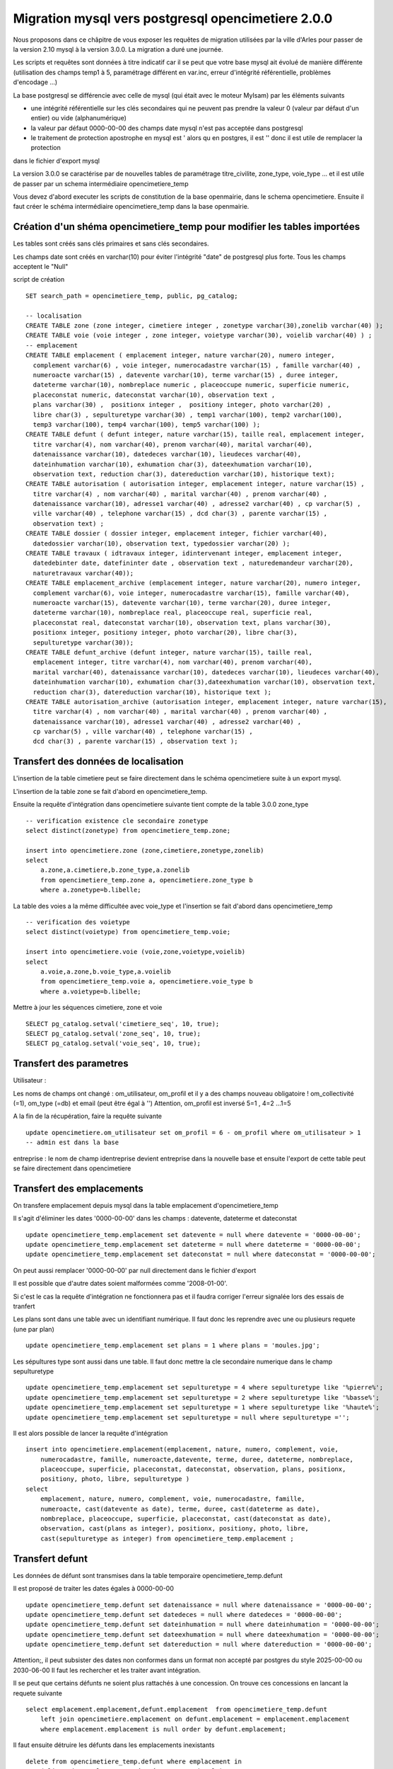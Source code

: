 .. _migration_mysql:


###################################################
Migration mysql vers postgresql opencimetiere 2.0.0
###################################################


Nous proposons dans ce châpitre de vous exposer les requêtes de migration utilisées par la ville d'Arles
pour passer de la version 2.10 mysql à la version 3.0.0. La migration a duré une journée.

Les scripts et requêtes sont données à titre indicatif car il se peut que votre base mysql ait évolué de manière
différente (utilisation des champs temp1 à 5, paramétrage différent en var.inc, erreur d'intégrité référentielle,
problèmes d'encodage ...)

La base postgresql se différencie avec celle de mysql (qui était avec le moteur MyIsam) par les éléments suivants

- une intégrité référentielle sur les clés secondaires qui ne peuvent pas prendre la valeur 0 (valeur par défaut d'un entier) ou vide (alphanumérique)

- la valeur par défaut 0000-00-00 des champs date mysql n'est pas acceptée dans postgresql

- le traitement de protection apostrophe en mysql est \' alors qu en postgres, il est '' donc il est utile de remplacer la protection
dans le fichier d'export mysql 

La version 3.0.0 se caractérise par de nouvelles tables de paramétrage titre_civilite, zone_type, voie_type ...
et il est utile de passer par un schema intermédiaire opencimetiere_temp

Vous devez d'abord executer les scripts de constitution de la base openmairie, dans le schema opencimetiere.
Ensuite il faut créer le schéma intermédiaire opencimetiere_temp dans la base openmairie.

Création d'un shéma opencimetiere_temp pour modifier les tables importées
=========================================================================

Les tables sont créés sans clés primaires et sans clés secondaires.

Les champs date sont créés en varchar(10) pour éviter l'intégrité "date" de postgresql plus forte.
Tous les champs acceptent le "Null"


script de création ::

    SET search_path = opencimetiere_temp, public, pg_catalog;
    
    -- localisation    
    CREATE TABLE zone (zone integer, cimetiere integer , zonetype varchar(30),zonelib varchar(40) );
    CREATE TABLE voie (voie integer , zone integer, voietype varchar(30), voielib varchar(40) ) ;
    -- emplacement
    CREATE TABLE emplacement ( emplacement integer, nature varchar(20), numero integer,
      complement varchar(6) , voie integer, numerocadastre varchar(15) , famille varchar(40) ,
      numeroacte varchar(15) , datevente varchar(10), terme varchar(15) , duree integer,
      dateterme varchar(10), nombreplace numeric , placeoccupe numeric, superficie numeric,
      placeconstat numeric, dateconstat varchar(10), observation text ,
      plans varchar(30) ,  positionx integer ,  positiony integer, photo varchar(20) ,
      libre char(3) , sepulturetype varchar(30) , temp1 varchar(100), temp2 varchar(100),
      temp3 varchar(100), temp4 varchar(100), temp5 varchar(100) );
    CREATE TABLE defunt ( defunt integer, nature varchar(15), taille real, emplacement integer,
      titre varchar(4), nom varchar(40), prenom varchar(40), marital varchar(40),
      datenaissance varchar(10), datedeces varchar(10), lieudeces varchar(40),
      dateinhumation varchar(10), exhumation char(3), dateexhumation varchar(10),
      observation text, reduction char(3), datereduction varchar(10), historique text);
    CREATE TABLE autorisation ( autorisation integer, emplacement integer, nature varchar(15) ,
      titre varchar(4) , nom varchar(40) , marital varchar(40) , prenom varchar(40) ,
      datenaissance varchar(10), adresse1 varchar(40) , adresse2 varchar(40) , cp varchar(5) ,
      ville varchar(40) , telephone varchar(15) , dcd char(3) , parente varchar(15) ,
      observation text) ;
    CREATE TABLE dossier ( dossier integer, emplacement integer, fichier varchar(40),
      datedossier varchar(10), observation text, typedossier varchar(20) );
    CREATE TABLE travaux ( idtravaux integer, idintervenant integer, emplacement integer,
      datedebinter date, datefininter date , observation text , naturedemandeur varchar(20),
      naturetravaux varchar(40));
    CREATE TABLE emplacement_archive (emplacement integer, nature varchar(20), numero integer,
      complement varchar(6), voie integer, numerocadastre varchar(15), famille varchar(40),
      numeroacte varchar(15), datevente varchar(10), terme varchar(20), duree integer,
      dateterme varchar(10), nombreplace real, placeoccupe real, superficie real,
      placeconstat real, dateconstat varchar(10), observation text, plans varchar(30),
      positionx integer, positiony integer, photo varchar(20), libre char(3),
      sepulturetype varchar(30));
    CREATE TABLE defunt_archive (defunt integer, nature varchar(15), taille real,
      emplacement integer, titre varchar(4), nom varchar(40), prenom varchar(40),
      marital varchar(40), datenaissance varchar(10), datedeces varchar(10), lieudeces varchar(40),
      dateinhumation varchar(10), exhumation char(3),dateexhumation varchar(10), observation text,
      reduction char(3), datereduction varchar(10), historique text );
    CREATE TABLE autorisation_archive (autorisation integer, emplacement integer, nature varchar(15),
      titre varchar(4) , nom varchar(40) , marital varchar(40) , prenom varchar(40) ,
      datenaissance varchar(10), adresse1 varchar(40) , adresse2 varchar(40) ,
      cp varchar(5) , ville varchar(40) , telephone varchar(15) ,
      dcd char(3) , parente varchar(15) , observation text );

Transfert des données de localisation
=====================================

L'insertion de la table cimetiere peut se faire directement dans le schéma opencimetiere suite à un export mysql.

L'insertion de la table zone se fait d'abord en opencimetiere_temp.

Ensuite la requête d'intégration dans opencimetiere suivante tient compte de la table 3.0.0 zone_type ::

    -- verification existence cle secondaire zonetype
    select distinct(zonetype) from opencimetiere_temp.zone;

    insert into opencimetiere.zone (zone,cimetiere,zonetype,zonelib) 
    select
        a.zone,a.cimetiere,b.zone_type,a.zonelib
        from opencimetiere_temp.zone a, opencimetiere.zone_type b
        where a.zonetype=b.libelle;

La table des voies a la même difficultée avec voie_type et l'insertion se fait d'abord dans opencimetiere_temp ::

    -- verification des voietype
    select distinct(voietype) from opencimetiere_temp.voie;
    
    insert into opencimetiere.voie (voie,zone,voietype,voielib) 
    select
        a.voie,a.zone,b.voie_type,a.voielib 
        from opencimetiere_temp.voie a, opencimetiere.voie_type b
        where a.voietype=b.libelle;

Mettre à jour les séquences cimetiere, zone et voie ::

    SELECT pg_catalog.setval('cimetiere_seq', 10, true);
    SELECT pg_catalog.setval('zone_seq', 10, true);  
    SELECT pg_catalog.setval('voie_seq', 10, true);  

Transfert des parametres
========================

Utilisateur :

Les noms de champs ont changé : om_utilisateur, om_profil et il y a des champs nouveau obligatoire ! om_collectivité (=1), om_type (=db)
et email (peut être égal à '')
Attention, om_profil est inversé 5=1 , 4=2 ...1=5

A la fin de la récupération, faire la requête suivante ::

    update opencimetiere.om_utilisateur set om_profil = 6 - om_profil where om_utilisateur > 1
    -- admin est dans la base

entreprise : le nom de champ identreprise devient entreprise dans la nouvelle base
et ensuite l'export de cette table peut se faire directement dans opencimetiere


Transfert des emplacements
==========================

On transfere emplacement depuis mysql dans la table emplacement d'opencimetiere_temp

Il s'agit d'éliminer les dates '0000-00-00' dans les champs : datevente, dateterme et dateconstat ::

    update opencimetiere_temp.emplacement set datevente = null where datevente = '0000-00-00';
    update opencimetiere_temp.emplacement set dateterme = null where dateterme = '0000-00-00';
    update opencimetiere_temp.emplacement set dateconstat = null where dateconstat = '0000-00-00';
    
On peut aussi remplacer '0000-00-00' par null directement dans le fichier d'export

Il est possible que d'autre dates soient malformées comme '2008-01-00'.

Si c'est le cas la requête d'intégration ne fonctionnera pas et il faudra corriger l'erreur signalée lors des essais de tranfert

Les plans sont dans une table avec un identifiant numérique. Il faut donc les reprendre avec une ou plusieurs requete (une par plan) ::

    update opencimetiere_temp.emplacement set plans = 1 where plans = 'moules.jpg';

Les sépultures type sont aussi dans une table. Il faut donc mettre la cle secondaire numerique dans le champ sepulturetype ::

    update opencimetiere_temp.emplacement set sepulturetype = 4 where sepulturetype like '%pierre%';
    update opencimetiere_temp.emplacement set sepulturetype = 2 where sepulturetype like '%basse%';
    update opencimetiere_temp.emplacement set sepulturetype = 1 where sepulturetype like '%haute%';
    update opencimetiere_temp.emplacement set sepulturetype = null where sepulturetype ='';

 
Il est alors possible de lancer la requête d'intégration ::

    insert into opencimetiere.emplacement(emplacement, nature, numero, complement, voie, 
        numerocadastre, famille, numeroacte,datevente, terme, duree, dateterme, nombreplace,
        placeoccupe, superficie, placeconstat, dateconstat, observation, plans, positionx,
        positiony, photo, libre, sepulturetype ) 
    select
        emplacement, nature, numero, complement, voie, numerocadastre, famille,
        numeroacte, cast(datevente as date), terme, duree, cast(dateterme as date),
        nombreplace, placeoccupe, superficie, placeconstat, cast(dateconstat as date),
        observation, cast(plans as integer), positionx, positiony, photo, libre,
        cast(sepulturetype as integer) from opencimetiere_temp.emplacement ;
        
Transfert defunt
================

Les données de défunt sont transmises dans la table temporaire opencimetiere_temp.defunt

Il est proposé de traiter les dates égales à 0000-00-00 ::

    update opencimetiere_temp.defunt set datenaissance = null where datenaissance = '0000-00-00';
    update opencimetiere_temp.defunt set datedeces = null where datedeces = '0000-00-00';
    update opencimetiere_temp.defunt set dateinhumation = null where dateinhumation = '0000-00-00';
    update opencimetiere_temp.defunt set dateexhumation = null where dateexhumation = '0000-00-00';
    update opencimetiere_temp.defunt set datereduction = null where datereduction = '0000-00-00';

Attention;, il peut subsister des dates non conformes dans un format non accepté par postgres du style 2025-00-00 ou 2030-06-00 
Il faut les rechercher et les traiter avant intégration.

Il se peut que certains défunts ne soient plus rattachés à une concession.
On trouve ces concessions en lancant la requete suivante ::

    select emplacement.emplacement,defunt.emplacement  from opencimetiere_temp.defunt
        left join opencimetiere.emplacement on defunt.emplacement = emplacement.emplacement
        where emplacement.emplacement is null order by defunt.emplacement;

Il faut ensuite détruire les défunts dans les emplacements inexistants ::

    delete from opencimetiere_temp.defunt where emplacement in
        ( liste des emplacements séparés par une virgule);

Il faut ensuite reconstitué la clé secondaire titre qui pointe sur la table titre ::

    -- titre
    update opencimetiere_temp.defunt set titre = 1 where titre = 'Mr' or titre = 'M' or titre = 'M.';
    update opencimetiere_temp.defunt set titre = 2 where titre = 'Mell' or titre = 'Mlle'; 
    update opencimetiere_temp.defunt set titre = 3 where titre = 'Mme';
    update opencimetiere_temp.defunt set titre = 4 where titre like 'Enf%' or titre = 'Bébé' or titre='Enfa' or titre = 'enfa';

Vérifier que tous vos champs "titre" sont des clés de la table titre ::

    select titre,count(titre) from opencimetiere_temp.defunt group by titre order by titre;

Vous pouvez intégrer les défunts dans la base opencimetiere ::

    insert into opencimetiere.defunt( defunt, nature, taille, emplacement, titre, nom , prenom ,
      marital, datenaissance , datedeces , lieudeces , dateinhumation , exhumation ,
      dateexhumation , observation , reduction , datereduction , historique )
    select
      defunt, nature, taille, emplacement, cast(titre as integer), nom, prenom ,
      marital,cast(datenaissance as date), cast(datedeces as date), lieudeces,
      cast(dateinhumation as date), exhumation, cast(dateexhumation as date),
      observation, reduction, cast(datereduction as date), historique 
      from opencimetiere_temp.defunt;
    
    -- compteur_defunt est le numero du dernier defunt saisi
    SELECT pg_catalog.setval('opencimetiere.defunt_seq', compteur_defunt, true);

Dans openCimetiere, il faut mettre à "Non" le verrou ::

    update opencimetiere.defunt set verrou = 'Non' ;
    
Transfert des autorisations :
=============================

Transferer les autorisations de mysql dans la base temporaire opencimetiere_temp, table autoriqation

Remplacer ensuite les dates du format '0000-00-00' en null et traiter les dates malformées.

Ensuite il faut traiter le champ titre ::

    update opencimetiere_temp.autorisation set titre = 1
        where titre = 'Mr' or titre = 'M' or titre = 'Mr e';
    update opencimetiere_temp.autorisation set titre = 2 where titre = 'Mell' or titre = 'Mlle';
    update opencimetiere_temp.autorisation set titre = 3 where titre = 'Mme';
    update opencimetiere_temp.autorisation set titre = null where titre = '2 en' or titre='' ;


Vérifier avec la requête suivante ::

    select titre,count(titre) from opencimetiere_temp.autorisation group by titre order by titre;
    
Il faut changer le champ dcd qui est booléen et non plus en varchar(3) ::

    update opencimetiere_temp.autorisation set dcd = 't' where dcd = 'Oui' ;
    update opencimetiere_temp.autorisation set dcd = 'f' where dcd = 'Non' or dcd ='   ';

Il faut ensuite vérifier que tous les emplacements soient existants ::

    select  distinct(autorisation.emplacement)  
    from opencimetiere_temp.autorisation left join opencimetiere.emplacement 
    on autorisation.emplacement = emplacement.emplacement 
    where emplacement.emplacement is null 
    order by autorisation.emplacement;

et détruire les autorisations non rattachées à un emplacement ::

    delete from opencimetiere_temp.autorisation where emplacement in 
     (liste d emplacement séparé par une virgule);

On peut ensuite transférer dans opencimetiere ::

    insert into opencimetiere.autorisation(autorisation, emplacement, nature, titre , nom ,
      marital, prenom , datenaissance, adresse1 , adresse2 , cp , ville , telephone , dcd ,
      parente , observation)
    select
      autorisation, emplacement, nature, cast(titre as integer) , nom , marital , prenom ,
      cast(datenaissance as date), adresse1, adresse2 , cp  , ville , telephone ,
      cast(dcd as boolean), parente, observation
      from opencimetiere_temp.autorisation;
      
    -- on change aussi la sequence avec son compteur autorisation
    SELECT pg_catalog.setval('opencimetiere.autorisation_seq', compteur_autorisation, true);

Transfert des travaux
=====================

Transferer la table de mysql dans la table travaux d'opencimetiere_temp.

Dans les travaux, naturetravaux devient une table et il faut donc changer la clé secondaire ::

    update opencimetiere_temp.travaux set naturetravaux = 6
        where naturetravaux = 'Construction caveau T2 haut';
    update opencimetiere_temp.travaux set naturetravaux = 13
        where naturetravaux = 'Remise en place pierre tombale';
    update opencimetiere_temp.travaux set naturetravaux = 2
        where naturetravaux = 'Permis de construire';
    update opencimetiere_temp.travaux set naturetravaux = 1
        where naturetravaux = 'Autorisation de travaux';
    update opencimetiere_temp.travaux set naturetravaux = 3
        where naturetravaux = 'Autorisation de recouvrement';
    update opencimetiere_temp.travaux set naturetravaux = 20
        where naturetravaux = 'Nettoyage-Consolidation';
    update opencimetiere_temp.travaux set naturetravaux = 11
        where naturetravaux = 'Construction pierre tombale';
    update opencimetiere_temp.travaux set naturetravaux = Null where naturetravaux = '';

Vérifier si les clés secondaires existent dans la table naturetravaux ::

    select distinct(naturetravaux) from opencimetiere_temp.travaux; 

Procéder à l'insertion des données dans le schéma opencimetiere ::

    insert into opencimetiere.travaux(travaux, entreprise, emplacement, datedebinter ,
      datefininter , observation , naturedemandeur ,naturetravaux) 
      select
      idtravaux, idintervenant, emplacement, datedebinter , datefininter ,
      observation , naturedemandeur ,cast(naturetravaux as integer) 
      from opencimetiere_temp.travaux;
    
    -- mettre a jour la sequence avec le dernier travaux saisi (compteur_travaux)
    
    SELECT pg_catalog.setval('opencimetiere.travaux_seq', compteur_travaux, true);

Transfert des courriers
=======================

Le profil de la table a peu changer et le chargement peut se faire directement en opencimetiere.

Vérifier cependant que :

- la date du courrier soit au format postgre (pas de 0000-00-00)

- le modéle du courrier existe en om_lettretype

N'oubliez pas de mettre à jour la séquence avec le dernier numéro de courrier saisi (compteur_courrier)::

    SELECT pg_catalog.setval('opencimetierecourrier_seq', compteur_courrier, true);

Transfert des dossiers
======================

Transférer le dossier en table dossier d'opencimetiere_temp

remplacer les dates '0000-00-00'

Vérifier si les emplacements sont présents ::

    select  distinct(dossier.emplacement)  
    from opencimetiere_temp.dossier left join opencimetiere.emplacement 
    on dossier.emplacement = emplacement.emplacement 
    where emplacement.emplacement is null 
    order by dossier.emplacement;

détruire les dossiers où les emplacements n'existent pas ::

    delete from opencimetiere_temp.dossier where emplacement in 
    (liste des emplacements qui n existent pas séparés par une virgule);

Insérer les dossiers dans la base opencimetiere ::

    insert into opencimetiere.dossier(dossier, emplacement, fichier, datedossier,
      observation, typedossier)
    select
      dossier, emplacement, fichier, cast(datedossier as date),
      observation, typedossier from opencimetiere_temp.dossier;

    -- mettre à jour la sequence dossier
    
    SELECT pg_catalog.setval('opencimetiere.dossier_seq', compteur_dossier, true);


Transfert des fichiers du dossier
=================================

Vous pouvez conserver le file systeme de la version mysql. Dans ce cas la, copier ce qu il y a dans le repertoire trs de
votre opencimetiere 2.10 dans le repertoire trs de la version 3.0.0

Vous pouvez utiliser le nouveau filesysteme de la version openmairie 4.4.0

le plus simple est de mettre vos fichiers en trs/1 et de mettre les fichiers dans le nouveau filesystem en trs/2

Il est proposer auparavant de détruire les enregistrements dossiers qui ne correspondent pas à un fichier
existant et qui plante la procédure de migration 

script delete_dossier.php ::

    <?php
    // Conexion à la base de données 
    require_once('config.php');
    $sql = "select * from ".$schema.".".$table;
    $res = pg_query($connexion, $sql);
    while ($row = pg_fetch_array($res)) {
        if (!file_exists("../trs/1/".$row['fichier'])){
           echo $row[$table]." ".$row['fichier']."";
          $sql="delete from ".$schema.".".$table." where ".$table."=".$row[$table];
          $res1 = pg_query($connexion, $sql);	
          if ($res1)
            echo "supprime<br>";
          else
            echo " erreur ".$sql;
        }		
    }
    pg_close($connexion);
    ?>

script de connexion config.php ::

    <?php
    // connexion
    // parametres
    $user= "postgres";
    $pwd = "postgres";
    $host= "localhost";
    $base= "openmairie";
    $schema="opencimetiere";
    $table="dossier";
    // connexion pgsql
    $connexion = pg_connect("host=".$host." port=5432 dbname=".$base." user=".$user.
        " password=".$pwd);
    if (!$connexion) {
      echo "erreur de connexion ".$host." ".$base." ".$user." ".$pwd;
      exit;
    }
    
    ?>

lancer la procédure de migration om_filestorage_migrate.php en paramétrant sans le script ::
        
    le repertoire de départ
    
    $source_conf = array(
        "storage" => "deprecated",
        "path" => "../trs/1/",
    );
    
    ...
    
    // et celui d arrivée
    
    $destination_conf = array(
        "storage" => "filesystem",
        "path" => "../trs/2/",
    );

refaire les emplacements de stockage en préférant un stockage externe a l'application dans dyn/filestorage.inc.php::

    $filestorage["filestorage-default"] = array (
        "storage" => "filesystem", // l'attribut storage est obligatoire
        "path" => "../../files/opencimetiere/", // le repertoire de stockage
        //"path" => "../trs/2", // le repertoire de stockage	
        "temporary" => array(
            "storage" => "filesystem", // l'attribut storage est obligatoire
            "path" => "../tmp/", // le repertoire de stockage
        ),
    );


Problème d'encodage sur la base
===============================

J'ai rencontré sur la base d'arles des problèmes d'encodage sur la base mysql que j'ai résolu de la manière suivante :

Dans les fichiers texte des sauvegardes mysql, j ai remplacé avec l'éditeur  ::

        Ã§ en ç
        Ã© en é
        Ã en I ?
        Ã‰ en E ?
        Ãš en è
        Ã en I
        Ã en E


ou j ai lancé des requêtes du type ::

    select emplacement,observation, replace(observation, 'Ã©', 'é')  from opencimetiere.emplacement;
    
    
    
